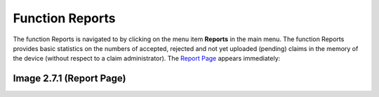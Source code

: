 Function Reports
----------------

The function Reports is navigated to by clicking on the menu item
**Reports** in the main menu. The function Reports provides basic
statistics on the numbers of accepted, rejected and not yet uploaded
(pending) claims in the memory of the device (without respect to a claim
administrator). The `Report Page <#image-2.3.1-map-services-page>`__
appears immediately:

.. image:: media/image69.png

Image 2.7.1 (Report Page)
^^^^^^^^^^^^^^^^^^^^^^^^^